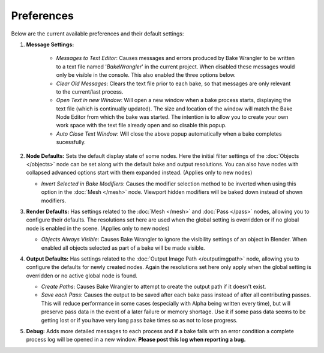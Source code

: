 Preferences
===========

Below are the current available preferences and their default settings:

.. image:: /imgs/prefs.png

1. **Message Settings:**

    * *Messages to Text Editor*: Causes messages and errors
      produced by Bake Wrangler to be written to a text file named '*BakeWrangler*'
      in the current project. When disabled these messages would only be visible in
      the console. This also enabled the three options below.
      
    * *Clear Old Messages*: Clears the text file prior to
      each bake, so that messages are only relevant to the current/last process.
      
    * *Open Text in new Window*: Will open a new window when
      a bake process starts, displaying the text file (which is continually updated).
      The size and location of the window will match the Bake Node Editor from which the
      bake was started. The intention is to allow you to create your own work space with
      the text file already open and so disable this popup.
      
    * *Auto Close Text Window*: Will close the above popup automatically when a bake
      completes sucessfully.

2. **Node Defaults:** Sets the default display state of some nodes. Here the initial
   filter settings of the :doc:`Objects </objects>` node can be set along with the default
   bake and output resolutions. You can also have
   nodes with collapsed advanced options start with them expanded instead. (Applies only
   to new nodes)
   
   * *Invert Selected in Bake Modifiers*: Causes the modifier selection method to be inverted
     when using this option in the :doc:`Mesh </mesh>` node. Viewport hidden modifiers will
     be baked down instead of shown modifiers.
   
3. **Render Defaults:** Has settings related to the :doc:`Mesh </mesh>` and :doc:`Pass </pass>`
   nodes, allowing you to configure their defaults. The resolutions set here are used when
   the global setting is overridden or if no global node is enabled in the scene.
   (Applies only to new nodes)
   
   * *Objects Always Visible*: Causes Bake Wrangler to ignore
     the visibility settings of an object in Blender. When enabled all objects selected
     as part of a bake will be made visible.
   
4. **Output Defaults:** Has settings related to the :doc:`Output Image Path </outputimgpath>`
   node, allowing you to configure the defaults for newly created nodes. Again the resolutions
   set here only apply when the global setting is overridden or no active global node is found.
   
   * *Create Paths*: Causes Bake Wrangler to attempt to create the output path if it doesn't exist.
   
   * *Save each Pass*: Causes the output to be saved after each
     bake pass instead of after all contributing passes. This will reduce performance in
     some cases (especially with Alpha being written every time), but will preserve pass
     data in the event of a later failure or memory shortage. Use it if some pass data
     seems to be getting lost or if you have very long pass bake times so as not to lose
     progress.

5. **Debug:** Adds more detailed messages to each process and
   if a bake fails with an error condition a complete process log will be opened in a new
   window. **Please post this log when reporting a bug.**
   
.. |br| raw:: html

   <br /><br />
    